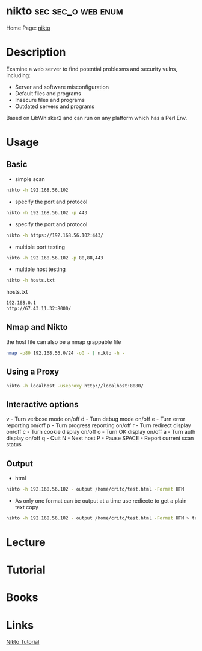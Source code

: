 #+TAGS: sec sec_o web enum


* nikto                                                  :sec:sec_o:web:enum:
Home Page: [[https://cirt.net/Nikto2][nikto]]
* Description
Examine a web server to find potential problesms and security vulns, including:
  - Server and software misconfiguration
  - Default files and programs
  - Insecure files and programs
  - Outdated servers and programs

Based on LibWhisker2 and can run on any platform which has a Perl Env.
* Usage
** Basic
- simple scan
#+BEGIN_SRC sh
nikto -h 192.168.56.102 
#+END_SRC

- specify the port and protocol
#+BEGIN_SRC sh
nikto -h 192.168.56.102 -p 443
#+END_SRC

- specify the port and protocol
#+BEGIN_SRC sh
nikto -h https://192.168.56.102:443/
#+END_SRC

- multiple port testing 
#+BEGIN_SRC sh
nikto -h 192.168.56.102 -p 80,88,443
#+END_SRC

- multiple host testing
#+BEGIN_SRC sh
nikto -h hosts.txt
#+END_SRC
hosts.txt
#+BEGIN_SRC sh
192.168.0.1
http://67.43.11.32:8000/
#+END_SRC

** Nmap and Nikto
the host file can also be a nmap grappable file
#+BEGIN_SRC sh
nmap -p80 192.168.56.0/24 -oG - | nikto -h -
#+END_SRC

** Using a Proxy
#+BEGIN_SRC sh
nikto -h localhost -useproxy http://localhost:8080/
#+END_SRC

** Interactive options
v - Turn verbose mode on/off
d - Turn debug mode on/off
e - Turn error reporting on/off
p - Turn progress reporting on/off
r - Turn redirect display on/off
c - Turn cookie display on/off
o - Turn OK display on/off
a - Turn auth display on/off
q - Quit
N - Next host
P - Pause
SPACE - Report current scan status

** Output
- html
#+BEGIN_SRC sh
nikto -h 192.168.56.102 - output /home/crito/test.html -Format HTM
#+END_SRC

- As only one format can be output at a time use rediecte to get a plain text copy
#+BEGIN_SRC sh
nikto -h 192.168.56.102 - output /home/crito/test.html -Format HTM > test.txt
#+END_SRC
* Lecture
* Tutorial
* Books
* Links
[[https://hackertarget.com/nikto-tutorial/][Nikto Tutorial]]
